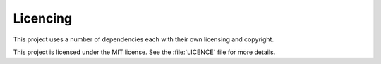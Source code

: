 Licencing
================

This project uses a number of dependencies each with their own licensing and copyright.

This project is licensed under the MIT license. See the :file:`LICENCE` file for more details.